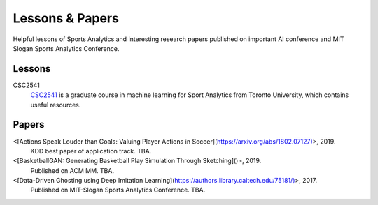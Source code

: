 .. Useful analytics lessons and interesting football analytics papers:
.. _lesson:

Lessons & Papers
==========================

Helpful lessons of Sports Analytics and interesting research papers published on important AI conference and MIT Slogan Sports Analytics Conference. 

Lessons
-------

CSC2541
    `CSC2541 <http://www.cs.toronto.edu/~urtasun/courses/CSC2541_Winter17/CSC2541_Winter17.html>`_ is a graduate course in machine learning for Sport Analytics from Toronto University, which contains useful resources.

Papers
-------

<[Actions Speak Louder than Goals: Valuing Player Actions in Soccer](https://arxiv.org/abs/1802.07127)>, 2019.
    KDD best paper of application track. TBA.

<[BasketballGAN: Generating Basketball Play Simulation Through Sketching]()>, 2019.
    Published on ACM MM. TBA.

<[Data-Driven Ghosting using Deep Imitation Learning](https://authors.library.caltech.edu/75181/)>, 2017.
    Published on MIT-Slogan Sports Analytics Conference. TBA.
